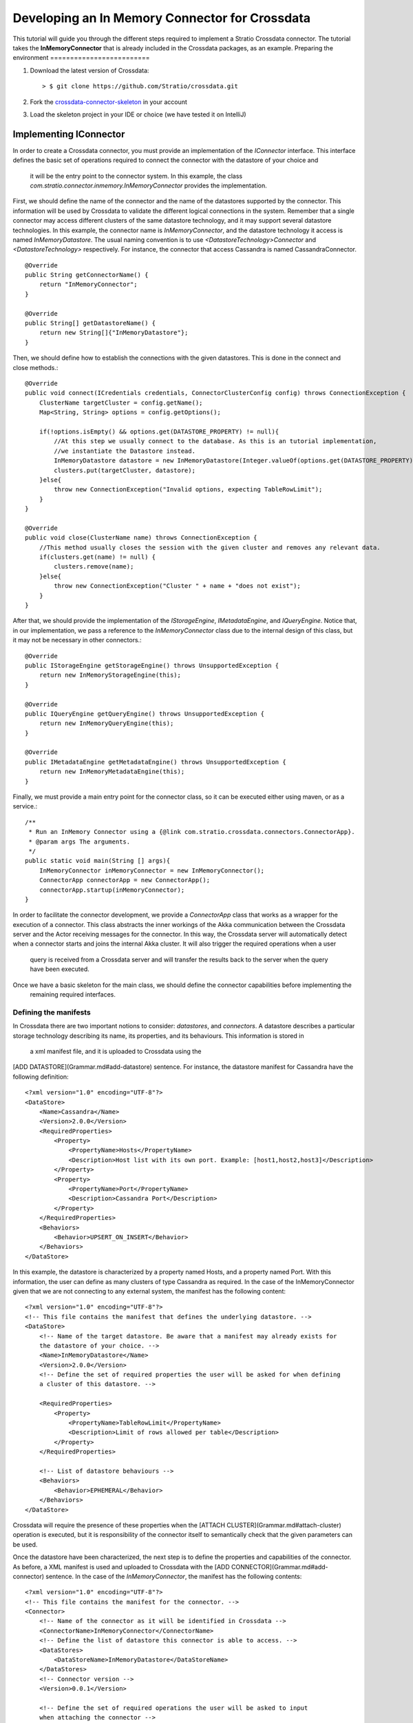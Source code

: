 Developing an In Memory Connector for Crossdata
***********************************************
This tutorial will guide you through the different steps required to implement a Stratio Crossdata connector. The 
tutorial takes the **InMemoryConnector** that is already included in the Crossdata packages, as an example.
Preparing the environment
=========================

1. Download the latest version of Crossdata::

    > $ git clone https://github.com/Stratio/crossdata.git

2. Fork the `crossdata-connector-skeleton <https://github.com/Stratio/crossdata-connector-skeleton>`_ in your account
3. Load the skeleton project in your IDE or choice (we have tested it on IntelliJ)

Implementing IConnector
=======================

In order to create a Crossdata connector, you must provide an implementation of the *IConnector* interface. This 
interface defines the basic set of operations required to connect the connector with the datastore of your choice and
 it will be the entry point to the connector system. In this example, the class 
 *com.stratio.connector.inmemory.InMemoryConnector* provides the implementation.
 
First, we should define the name of the connector and the name of the datastores supported by the connector. This 
information will be used by Crossdata to validate the different logical connections in the system. Remember that a 
single connector may access different clusters of the same datastore technology, and it may support several datastore 
technologies. In this example, the connector name is *InMemoryConnector*, and the datastore technology it access is 
named *InMemoryDatastore*. The usual naming convention is to use *<DatastoreTechnology>Connector* and 
*<DatastoreTechnology>* respectively. For instance, the connector that access Cassandra is named CassandraConnector.
::
    @Override
    public String getConnectorName() {
        return "InMemoryConnector";
    }

    @Override
    public String[] getDatastoreName() {
        return new String[]{"InMemoryDatastore"};
    }

Then, we should define how to establish the connections with the given datastores. This is done in the 
connect and close methods.::

    @Override
    public void connect(ICredentials credentials, ConnectorClusterConfig config) throws ConnectionException {
        ClusterName targetCluster = config.getName();
        Map<String, String> options = config.getOptions();

        if(!options.isEmpty() && options.get(DATASTORE_PROPERTY) != null){
            //At this step we usually connect to the database. As this is an tutorial implementation,
            //we instantiate the Datastore instead.
            InMemoryDatastore datastore = new InMemoryDatastore(Integer.valueOf(options.get(DATASTORE_PROPERTY)));
            clusters.put(targetCluster, datastore);
        }else{
            throw new ConnectionException("Invalid options, expecting TableRowLimit");
        }
    }

    @Override
    public void close(ClusterName name) throws ConnectionException {
        //This method usually closes the session with the given cluster and removes any relevant data.
        if(clusters.get(name) != null) {
            clusters.remove(name);
        }else{
            throw new ConnectionException("Cluster " + name + "does not exist");
        }
    }


After that, we should provide the implementation of the *IStorageEngine*, *IMetadataEngine*, 
and *IQueryEngine*. Notice that, in our implementation, we pass a reference to the *InMemoryConnector* class due to the 
internal design of this class, but it may not be necessary in other connectors.::


    @Override
    public IStorageEngine getStorageEngine() throws UnsupportedException {
        return new InMemoryStorageEngine(this);
    }

    @Override
    public IQueryEngine getQueryEngine() throws UnsupportedException {
        return new InMemoryQueryEngine(this);
    }

    @Override
    public IMetadataEngine getMetadataEngine() throws UnsupportedException {
        return new InMemoryMetadataEngine(this);
    }


Finally, we must provide a main entry point for the connector class, so it can be executed either using maven, or as a 
service.::



    /**
     * Run an InMemory Connector using a {@link com.stratio.crossdata.connectors.ConnectorApp}.
     * @param args The arguments.
     */
    public static void main(String [] args){
        InMemoryConnector inMemoryConnector = new InMemoryConnector();
        ConnectorApp connectorApp = new ConnectorApp();
        connectorApp.startup(inMemoryConnector);
    }


In order to facilitate the connector development, we provide a *ConnectorApp* class that works as a wrapper for the 
execution of a connector. This class abstracts the inner workings of the Akka communication between the Crossdata 
server and the Actor receiving messages for the connector. In this way, the Crossdata server will automatically detect 
when a connector starts and joins the internal Akka cluster. It will also trigger the required operations when a user
 query is received from a Crossdata server and will transfer the results back to the server when the query have been 
 executed.
 
Once we have a basic skeleton for the main class, we should define the connector capabilities before implementing the
 remaining required interfaces.

Defining the manifests
----------------------

In Crossdata there are two important notions to consider: *datastores*, and *connectors*. A datastore describes 
a particular storage technology describing its name, its properties, and its behaviours. This information is stored in
 a xml manifest file, and it is uploaded to Crossdata using the 
[ADD DATASTORE](Grammar.md#add-datastore)
sentence. For instance, the datastore manifest for Cassandra have the following definition::


    <?xml version="1.0" encoding="UTF-8"?>
    <DataStore>
        <Name>Cassandra</Name>
        <Version>2.0.0</Version>
        <RequiredProperties>
            <Property>
                <PropertyName>Hosts</PropertyName>
                <Description>Host list with its own port. Example: [host1,host2,host3]</Description>
            </Property>
            <Property>
                <PropertyName>Port</PropertyName>
                <Description>Cassandra Port</Description>
            </Property>
        </RequiredProperties>
        <Behaviors>
            <Behavior>UPSERT_ON_INSERT</Behavior>
        </Behaviors>
    </DataStore>


In this example, the datastore is characterized by a property named Hosts, and a property named Port. With this 
information, the user can define as many clusters of type Cassandra as required. In the case of the 
InMemoryConnector given that we are not connecting to any external system, the manifest has the following 
content::



    <?xml version="1.0" encoding="UTF-8"?>
    <!-- This file contains the manifest that defines the underlying datastore. -->
    <DataStore>
        <!-- Name of the target datastore. Be aware that a manifest may already exists for
        the datastore of your choice. -->
        <Name>InMemoryDatastore</Name>
        <Version>2.0.0</Version>
        <!-- Define the set of required properties the user will be asked for when defining
        a cluster of this datastore. -->

        <RequiredProperties>
            <Property>
                <PropertyName>TableRowLimit</PropertyName>
                <Description>Limit of rows allowed per table</Description>
            </Property>
        </RequiredProperties>

        <!-- List of datastore behaviours -->
        <Behaviors>
            <Behavior>EPHEMERAL</Behavior>
        </Behaviors>
    </DataStore>


Crossdata will require the presence of these properties when the 
[ATTACH CLUSTER](Grammar.md#attach-cluster)
operation is executed, but it is responsibility of the connector itself to semantically check that the given parameters
can be used.

Once the datastore have been characterized, the next step is to define the properties and capabilities of the 
connector. As before, a XML manifest is used and uploaded to Crossdata with the
[ADD CONNECTOR](Grammar.md#add-connector)
sentence. In the case of the *InMemoryConnector*, the manifest has the following contents::


    <?xml version="1.0" encoding="UTF-8"?>
    <!-- This file contains the manifest for the connector. -->
    <Connector>
        <!-- Name of the connector as it will be identified in Crossdata -->
        <ConnectorName>InMemoryConnector</ConnectorName>
        <!-- Define the list of datastore this connector is able to access. -->
        <DataStores>
            <DataStoreName>InMemoryDatastore</DataStoreName>
        </DataStores>
        <!-- Connector version -->
        <Version>0.0.1</Version>

        <!-- Define the set of required operations the user will be asked to input
        when attaching the connector -->

        <!--OptionalProperties>
            <Property>
                <PropertyName>TableRowLimit</PropertyName>
                <Description>Limit of rows allowed per table</Description>
            </Property>
        </OptionalProperties-->

        <!-- Define the list of operations supported by the connector.
        Check crossdata/doc/ConnectorOperations.md for more information. -->
        <SupportedOperations>
            <operation>CREATE_CATALOG</operation>
            <operation>DROP_CATALOG</operation>
            <operation>CREATE_TABLE</operation>
            <operation>DROP_TABLE</operation>
            <operation>TRUNCATE_TABLE</operation>
            <operation>INSERT</operation>
            <operation>PROJECT</operation>
            <operation>SELECT_OPERATOR</operation>
            <operation>SELECT_LIMIT</operation>
            <operation>FILTER_PK_EQ</operation>
            <operation>FILTER_PK_GT</operation>
            <operation>FILTER_PK_LT</operation>
            <operation>FILTER_PK_GET</operation>
            <operation>FILTER_PK_LET</operation>
            <operation>FILTER_NON_INDEXED_EQ</operation>
            <operation>FILTER_NON_INDEXED_GT</operation>
            <operation>FILTER_NON_INDEXED_LT</operation>
            <operation>FILTER_NON_INDEXED_GET</operation>
            <operation>FILTER_NON_INDEXED_LET</operation>
        </SupportedOperations>
    </Connector>


The aforementioned manifest contains the connector name, the list of datastores it may access, 
the properties required by the connector when an
[ATTACH CONNECTOR](Grammar.md#attach-connector)
command is issued, and the list of operations supported by the connector. This last part will be analyzed by 
Crossdata on each query to determine which connector will be used to execute a particular query. For more information
 about the supported operation check the 
[operations documentation](ConnectorOperations.md).

For more information check the `datastore <https://github
.com/Stratio/crossdata/blob/develop/crossdata-common/src/main/resources/com/stratio/crossdata/connector
/DataStoreDefinition.xsd>`_
and `connector <https://github.com/Stratio/crossdata/blob/develop/crossdata-common/src/main/resources/com/stratio
/crossdata/connector/ConnectorDefinition.xsd>`_
manifest schemas.

Implementing IMetadataEngine
----------------------------

The *IMetadataEngine* interface defines the set of operations related to metadata management that a connector may
provide to Crossdata. Notice that not all operations must be supported by the connector implementation, 
only those defined in the *SupportedOperations* section of the connector manifest. In our case, we will provide 
implementations for *createCatalog, *createTable*, *dropCatalog*, and *dropTable*. This connector will not support 
*alterTable*, *createIndex*, and *dropIndex*. If a future version implements any other 
operation, the connector manifest should be modified accordingly. As an example, consider the *createTable* method::


    @Override
    public void createTable(ClusterName targetCluster, TableMetadata tableMetadata)
            throws ConnectorException {
        LOG.info("Creating table " + tableMetadata.getName().getQualifiedName() + " on " + targetCluster);
        InMemoryDatastore datastore = connector.getDatastore(targetCluster);
        if(datastore != null){
            String catalogName = tableMetadata.getName().getCatalogName().getQualifiedName();
            String tableName = tableMetadata.getName().getName();

            String [] columnNames = new String[tableMetadata.getColumns().size()];
            Class [] columnTypes = new Class[tableMetadata.getColumns().size()];

            int index = 0;
            for(Map.Entry<ColumnName, ColumnMetadata> column : tableMetadata.getColumns().entrySet()){
                columnNames[index] = column.getKey().getName();
                columnTypes[index] = column.getValue().getColumnType().getDbClass();
                index++;
            }

            List<String> primaryKey = new ArrayList<>();
            for(ColumnName column : tableMetadata.getPrimaryKey()){
                primaryKey.add(column.getName());
            }

            try {
                //Create catalog if not exists
                if(!datastore.existsCatalog(catalogName)){
                    datastore.createCatalog(catalogName);
                }
                datastore.createTable(catalogName, tableName, columnNames, columnTypes, primaryKey);
            } catch (Exception e) {
                throw new ExecutionException(e);
            }

        }else{
            throw new ExecutionException("No datastore connected to " + targetCluster);
        }
    }



The first step is to determine whether this connector has an actual connection with the datastore. In a classical
 approach this would involve obtaining the connection previously established through the connect method. After that, we
 transform the Crossdata *TableMetatada* structure into the classes required by our datastore and execute the 
 equivalent createTable statement using the previously obtained connection.
 
It is important to highlight that the abstraction of what a table is for a particular connector needs to be decided 
by the developer creating the connector. For example, a table depending on the connector we are creating may be 
translated in an IRC channel, a directory, a tag for future queries, etc. From the point of view of Crossdata the 
only requirement is to be consistent inside a datastore about the representation of high-level concepts such as 
catalogs, or tables.

Implementing IStorageEngine
---------------------------

The *IStorageEngine* defines the set of operations that are related to storing data in a datastore. In the case of the
 *InMemoryConnector*, we implement *insert*, *batch insert*, and *truncate* as specified in the connector manifest. As
  an practical example, consider the *insert* method::


    @Override
    public void insert(ClusterName targetCluster, TableMetadata targetTable, Row row)
            throws ConnectorException {
        InMemoryDatastore datastore = connector.getDatastore(targetCluster);
        if(datastore != null){
            String catalogName = targetTable.getName().getCatalogName().getQualifiedName();
            String tableName = targetTable.getName().getName();
            Map<String, Object> toAdd = new HashMap<>();
            for(Map.Entry<String, Cell> col : row.getCells().entrySet()){
                toAdd.put(col.getKey(), col.getValue().getValue());
            }

            try {
                datastore.insert(catalogName, tableName, toAdd);
            } catch (Exception e) {
                throw new ExecutionException(e);
            }
        }else{
            throw new ExecutionException("No datastore connected to " + targetCluster);
        }
    }    


Similarly to the *IMetadataEngine* operations, the insert method transforms the data contained in the Crossdata Row 
class into the ones required by the datastore interface, and triggers the insertion.

Implementing IQueryEngine
-------------------------

The *IQueryEngine* defines the operations required to execute a
[SELECT](Grammar.md#select).
Two methods are provided depending on the type of queries supported. The *execute* method is currently used for 
synchronous queries, while the *asyncExecute* method is used for streaming selects. If the query introduced by the 
user contains a **WITH WINDOW** clause, the *asyncExecute* method will be invoked. In the case of the 
InMemoryConnector, as it does not support streaming queries, it only provides an implementation for the *execute* 
method.::



    @Override
    public QueryResult execute(LogicalWorkflow workflow) throws ConnectorException {

        List<Object[]> results = null;

        Project projectStep = null;
        Select selectStep = null;

        //Get the project and select steps.
        try {
            projectStep = Project.class.cast(workflow.getInitialSteps().get(0));
            selectStep = Select.class.cast(workflow.getLastStep());
        }catch(ClassCastException e){
            throw new ExecutionException("Invalid workflow received", e);
        }

        List<InMemoryRelation> relations = getInMemoryRelations(projectStep.getNextStep());
        int limit = getLimit(projectStep.getNextStep());
        String catalogName = projectStep.getCatalogName();
        String tableName = projectStep.getTableName().getName();

        InMemoryDatastore datastore = connector.getDatastore(projectStep.getClusterName());
        if(datastore != null){
            List<String> outputColumns = new ArrayList<>();
            for(ColumnName name : selectStep.getColumnOrder()){
                outputColumns.add(name.getName());
            }
            try {
                results = datastore.search(catalogName, tableName, relations, outputColumns);
            } catch (Exception e) {
                throw new ExecutionException("Cannot perform execute operation", e);
            }
        }else{
            throw new ExecutionException("No datastore connected to " + projectStep.getClusterName());
        }
        return toCrossdataResults(selectStep, limit, results);
    }    


For each incoming query in Crossdata, the query is analyzed, checked and processed in order to define an 
*ExecutionWorkflow*. In the case of the *SELECT* statement, the *ExecutionWorkflow* contains a *LogicalWorkflow* that
 represents the workflow to be executed in order to obtain the required results. For more information about logical 
 workflow check the
[Logical Workflows explained](Logical-Workflows-Explained.md)
document.

In our case, given that we do not support *UnionStep*, we can take the *Project* and *Select* operator to build the 
query that will be sent to the underlying datastore. Notice that the results returned by our datastore need to be 
transformed in a valid *ResultSet* in order to return a *QueryResult*. It is important to highlight that the returned
 results need to have the column in the order and with the names specified in the *Select* operator.

Throwing Exceptions
-------------------

All operations defined in the different interfaces throw **ConnectorException** in case of failure. When an exception
 is thrown, it is capture by the wrapping actor, and the error is propagated to the Crossdata server that sent the 
 request. That server will then forward the exception to the user issuing the request. The **ConnectorException** 
 hierarchy contains several subclasses: *ConnectionException*, *InitializationException*, *UnsupportedException*, 
 *ExecutionException*, and *CriticalExecutionException*.
+-------------------------------+------------------------------------------------------------------+
| Option                        | Description                                                      |
+===============================+==================================================================+
| ConnectionException           | If the connection with the datastore cannot be established.      |
+-------------------------------+------------------------------------------------------------------+
| InitializationException       | If the connector initialization fails.                           |
+-------------------------------+------------------------------------------------------------------+
| UnsupportedException | If the invoked method is not implemented by the connector.                |
+-------------------------------+------------------------------------------------------------------+
| ExecutionException | If the operation to be executed fails. |
+-------------------------------+------------------------------------------------------------------+
| CriticalExecutionException | If the operation to be executed fails, and the connector is not longer usable. In this situation the connector service is expected to be rebooted. |
+-------------------------------+------------------------------------------------------------------+

Running the Connector
=====================

The connector can be started in two different ways:

1. Running the connector tests ::

    > mvn clean verify -DconnectorJar="[CrossdataPath]/crossdata-connector-inmemory/target/crossdata-connector
    -inmemory-0.2.0-RC2.jar" -DconnectorDefinition="[CrossdataPath]/crossdata-connector-inmemory/target/crossdata
    -connector-inmemory-0.2.0-RC2/conf/InMemoryConnector.xml" -DclusterOptions="[TableRowLimit-100]"
    -DconnectorCluster="TestCluster" -DconnectorMainClass="com.stratio.connector.inmemory.InMemoryConnector"
    
2. Starting the connector with maven::

    > mvn -pl crossdata-connector-inmemory exec:java -DskipTests -Dexec.mainClass="com.stratio.connector.inmemory.InMemoryConnector" 
    

